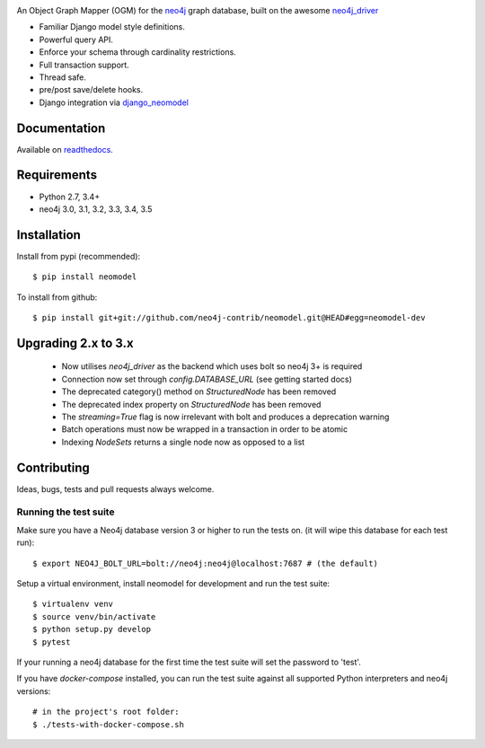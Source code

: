 .. image:: https://raw.githubusercontent.com/neo4j-contrib/neomodel/master/doc/source/_static/neomodel-300.png
   :alt: neomodel

An Object Graph Mapper (OGM) for the neo4j_ graph database, built on the awesome neo4j_driver_

- Familiar Django model style definitions.
- Powerful query API.
- Enforce your schema through cardinality restrictions.
- Full transaction support.
- Thread safe.
- pre/post save/delete hooks.
- Django integration via django_neomodel_

.. _django_neomodel: https://github.com/neo4j-contrib/django-neomodel
.. _neo4j: https://neo4j.com/
.. _neo4j_driver: https://github.com/neo4j/neo4j-python-driver

.. image:: https://img.shields.io/pypi/v/neomodel.svg
    :target: https://pypi.python.org/pypi/neomodel
    :alt: Version

.. image:: https://img.shields.io/badge/neo4j-3.0%20%7C%203.1%20%7C%203.2%20%7C%203.3%20%7C%203.4%20%7C%203.5-blue.svg
    :target: https://neo4j.com
    :alt: Supported Neo4j versions

.. image:: https://img.shields.io/pypi/pyversions/neomodel.svg
    :target: https://pypi.python.org/pypi/neomodel
    :alt: Supported Python Versions

.. image:: https://secure.travis-ci.org/neo4j-contrib/neomodel.png
    :target: https://secure.travis-ci.org/neo4j-contrib/neomodel/
    :alt: Build Status

.. image:: https://coveralls.io/repos/github/jberends/neomodel/badge.svg?branch=master
    :target: https://coveralls.io/github/jberends/neomodel?branch=master
    :alt: Coverage Status

.. image:: https://readthedocs.org/projects/neomodel/badge/?version=latest
    :alt: Documentation Status
    :scale: 100%
    :target: https://neomodel.readthedocs.io/en/latest/?badge=latest

Documentation
=============

Available on readthedocs_.

.. _readthedocs: http://neomodel.readthedocs.org

Requirements
============

- Python 2.7, 3.4+
- neo4j 3.0, 3.1, 3.2, 3.3, 3.4, 3.5

Installation
============

Install from pypi (recommended)::

    $ pip install neomodel

To install from github::

    $ pip install git+git://github.com/neo4j-contrib/neomodel.git@HEAD#egg=neomodel-dev

Upgrading 2.x to 3.x
====================

 * Now utilises `neo4j_driver` as the backend which uses bolt so neo4j 3+ is required
 * Connection now set through `config.DATABASE_URL` (see getting started docs)
 * The deprecated category() method on `StructuredNode` has been removed
 * The deprecated index property on `StructuredNode` has been removed
 * The `streaming=True` flag is now irrelevant with bolt and produces a deprecation warning
 * Batch operations must now be wrapped in a transaction in order to be atomic
 * Indexing `NodeSets` returns a single node now as opposed to a list

Contributing
============

Ideas, bugs, tests and pull requests always welcome.

Running the test suite
----------------------

Make sure you have a Neo4j database version 3 or higher to run the tests on. (it will wipe this database for each test run)::

    $ export NEO4J_BOLT_URL=bolt://neo4j:neo4j@localhost:7687 # (the default)

Setup a virtual environment, install neomodel for development and run the test suite::

    $ virtualenv venv
    $ source venv/bin/activate
    $ python setup.py develop
    $ pytest

If your running a neo4j database for the first time the test suite will set the password to 'test'.

If you have `docker-compose` installed, you can run the test suite against all supported Python
interpreters and neo4j versions::

    # in the project's root folder:
    $ ./tests-with-docker-compose.sh


.. image:: https://badges.gitter.im/Join%20Chat.svg
   :alt: Join the chat at https://gitter.im/neo4j-contrib/neomodel
   :target: https://gitter.im/neo4j-contrib/neomodel?utm_source=badge&utm_medium=badge&utm_campaign=pr-badge&utm_content=badge
